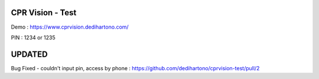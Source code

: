 ###################
CPR Vision - Test
###################

Demo : https://www.cprvision.dedihartono.com/

PIN : 1234 or 1235

#######
UPDATED
#######
Bug Fixed - couldn't input pin, access by phone : https://github.com/dedihartono/cprvision-test/pull/2
